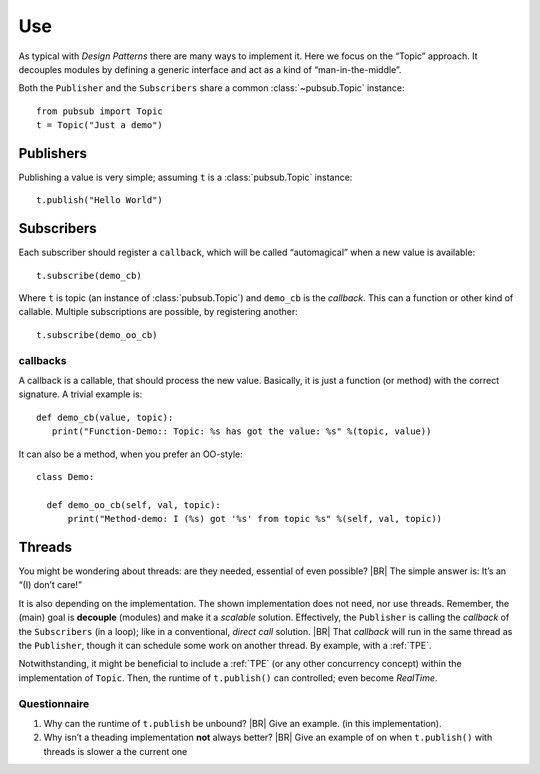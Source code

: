 .. Copyright (C) 2020: ALbert Mietus.

.. _PubSub_use:

===
Use
===

As typical with *Design Patterns* there are many ways to implement it. Here we focus on the “Topic” approach. It
decouples modules by defining a generic interface and act as a kind of “man-in-the-middle”.

Both the ``Publisher`` and the ``Subscribers`` share a common :class:`~pubsub.Topic` instance::

  from pubsub import Topic
  t = Topic("Just a demo")


Publishers
==========

Publishing a value is very simple; assuming ``t`` is a :class:`pubsub.Topic` instance::

  t.publish("Hello World")


Subscribers
===========

Each subscriber should register a ``callback``, which will be called “automagical” when a new value is available::

  t.subscribe(demo_cb)

Where ``t`` is topic (an instance of :class:`pubsub.Topic`) and ``demo_cb`` is the *callback*. This can a function or other
kind of callable. Multiple subscriptions are possible, by registering another::

  t.subscribe(demo_oo_cb)

.. _PubSub_callback_demo:

callbacks
---------

A callback is a callable, that should process the new value. Basically, it is just a function (or method) with the
correct signature. A trivial example is::

  def demo_cb(value, topic):
     print("Function-Demo:: Topic: %s has got the value: %s" %(topic, value))

It can also be a method, when you prefer an OO-style::

  class Demo:

    def demo_oo_cb(self, val, topic):
        print("Method-demo: I (%s) got '%s' from topic %s" %(self, val, topic))

.. seealso::

   * :class:`pubsub.AbstractType.Publisher`
   * :class:`pubsub.AbstractType.Subscriber`
   * :ref:`CallBack Signature <PubSub_callback_signature>`


Threads
=======

You might be wondering about threads: are they needed, essential of even possible?
|BR|
The simple answer is: It’s an “(I) don’t care!”

It is also depending on the implementation. The shown implementation does not need, nor use threads. Remember, the
(main) goal is **decouple** (modules) and make it a *scalable* solution. Effectively, the ``Publisher`` is calling the
`callback` of the ``Subscribers`` (in a loop); like in a conventional, *direct call* solution.
|BR|
That `callback` will run in the same thread as the ``Publisher``, though it can schedule some work on another thread. By
example, with a :ref:`TPE`.

Notwithstanding, it might be beneficial to include a :ref:`TPE` (or any other concurrency concept) within the
implementation of ``Topic``. Then, the runtime of ``t.publish()`` can controlled; even become *RealTime*.

Questionnaire
-------------

#. Why can the runtime of ``t.publish`` be unbound?
   |BR|
   Give an example. (in this implementation).
#. Why isn’t a theading implementation **not** always better?
   |BR|
   Give an example of on when ``t.publish()`` with threads is slower a the current one
